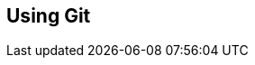 // lorem:sentences[3]

// lorem:sentences[5]

== Using Git

// lorem:sentences[5]

// lorem:sentences[3]
